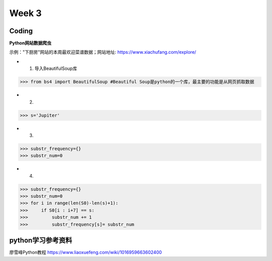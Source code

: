 Week 3
=====
Coding
------------
**Python网站数据爬虫**

示例："下厨房"网站的本周最欢迎菜谱数据；网站地址: https://www.xiachufang.com/explore/

* 1. 导入BeautifulSoup库
>>> from bs4 import BeautifulSoup #Beautiful Soup是python的一个库，最主要的功能是从网页抓取数据

* 2. 

>>> s='Jupiter'

* 3. 

>>> substr_frequency={}
>>> substr_num=0

* 4. 

>>> substr_frequency={}
>>> substr_num=0
>>> for i in range(len(S0)-len(s)+1):
>>>     if S0[i : i+7] == s:    
>>>         substr_num += 1
>>>         substr_frequency[s]= substr_num


python学习参考资料
-------------
廖雪峰Python教程 https://www.liaoxuefeng.com/wiki/1016959663602400 
